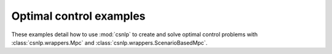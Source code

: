 .. _optimal_control_examples:

Optimal control examples
------------------------

These examples detail how to use :mod:`csnlp` to create and solve optimal control
problems with :class:`csnlp.wrappers.Mpc` and :class:`csnlp.wrappers.ScenarioBasedMpc`.
